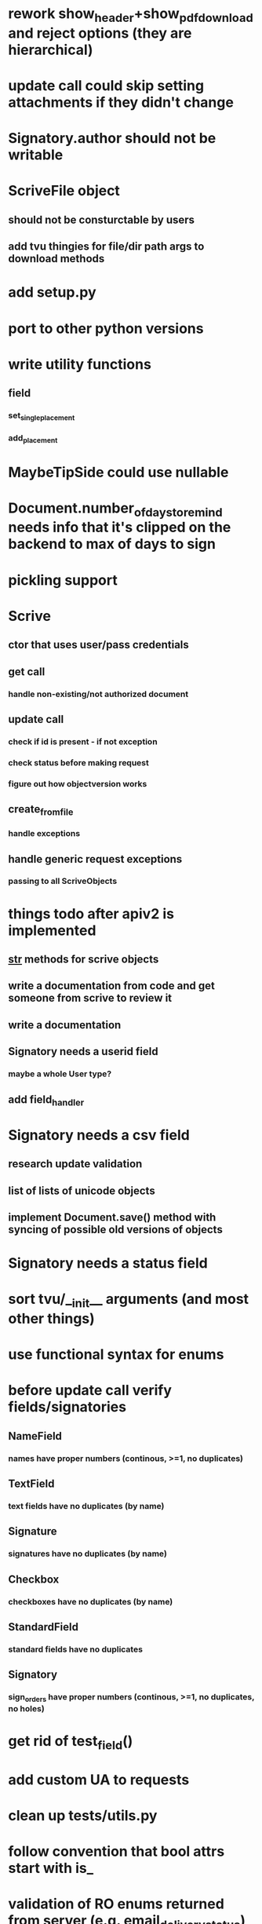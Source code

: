 * rework show_header+show_pdf_download and reject options (they are hierarchical)
* update call could skip setting attachments if they didn't change
* Signatory.author should not be writable
* ScriveFile object
** should not be consturctable by users
** add tvu thingies for file/dir path args to download methods
* add setup.py
* port to other python versions
* write utility functions
** field
*** set_single_placement
*** add_placement
* MaybeTipSide could use nullable
* Document.number_of_days_to_remind needs info that it's clipped on the backend to max of days to sign
* pickling support
* Scrive
** ctor that uses user/pass credentials
** get call
*** handle non-existing/not authorized document
** update call
*** check if id is present - if not exception
*** check status before making request
*** figure out how objectversion works
** create_from_file
*** handle exceptions
** handle generic request exceptions
*** passing to all ScriveObjects

* things todo after apiv2 is implemented
** __str__ methods for scrive objects
** write a documentation from code and get someone from scrive to review it
** write a documentation
** Signatory needs a userid field
*** maybe a whole User type?
** add field_handler
* Signatory needs a csv field
** research update validation
** list of lists of unicode objects
** implement Document.save() method with syncing of possible old versions of objects
* Signatory needs a status field
* sort tvu/__init__ arguments (and most other things)
* use functional syntax for enums
* before update call verify fields/signatories
** NameField
*** names have proper numbers (continous, >=1, no duplicates)
** TextField
*** text fields have no duplicates (by name)
** Signature
*** signatures have no duplicates (by name)
** Checkbox
*** checkboxes have no duplicates (by name)
** StandardField
*** standard fields have no duplicates
** Signatory
*** sign_orders have proper numbers (continous, >=1, no duplicates, no holes)
* get rid of test_field()
* add custom UA to requests
* clean up tests/utils.py
* follow convention that bool attrs start with is_
* validation of RO enums returned from server (e.g. email_delivery_status)
* nemid support
* API v2
** Placement
*** test_tip
**** tests for serialized_values work by accident, should disappear after func syntax for enums
** Field
*** private ctor for Field
*** StandardField
**** company_name ??
*** Signature
**** signature
***** RO
***** no ctor param
***** file_id/null
** Signatory
*** user_id
**** add get_user() method
*** highlighted_pages
*** attachments
*** full_name
** Document
*** parties
*** file
*** sealed_file
**** method that will retry to download it
*** author_attachments
*** timeout_time
*** auto_remind_time
*** status
*** days_to_sign
*** days_to_remind
*** display_options
*** invitation_message
*** confirmation_message
*** api_callback_url
*** object_version
*** access_token
*** timezone
*** tags
*** is_template
*** is_saved
*** is_shared
*** is_trashed
*** is_deleted
*** viewer
** API
